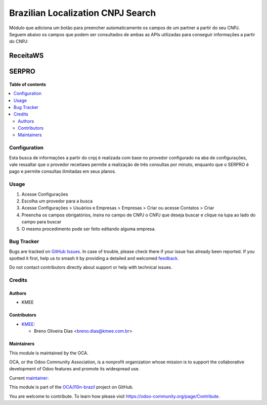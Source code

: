 ==================================
Brazilian Localization CNPJ Search
==================================

.. 
   !!!!!!!!!!!!!!!!!!!!!!!!!!!!!!!!!!!!!!!!!!!!!!!!!!!!
   !! This file is generated by oca-gen-addon-readme !!
   !! changes will be overwritten.                   !!
   !!!!!!!!!!!!!!!!!!!!!!!!!!!!!!!!!!!!!!!!!!!!!!!!!!!!
   !! source digest: sha256:a593d65a7d20d89bfe8404acfae7fc05e5426bbaa1ab4e0ff66b20bd9a6d907e
   !!!!!!!!!!!!!!!!!!!!!!!!!!!!!!!!!!!!!!!!!!!!!!!!!!!!

.. |badge1| image:: https://img.shields.io/badge/maturity-Beta-yellow.png
    :target: https://odoo-community.org/page/development-status
    :alt: Beta
.. |badge2| image:: https://img.shields.io/badge/licence-AGPL--3-blue.png
    :target: http://www.gnu.org/licenses/agpl-3.0-standalone.html
    :alt: License: AGPL-3
.. |badge3| image:: https://img.shields.io/badge/github-OCA%2Fl10n--brazil-lightgray.png?logo=github
    :target: https://github.com/OCA/l10n-brazil/tree/14.0/l10n_br_cnpj_search
    :alt: OCA/l10n-brazil
.. |badge4| image:: https://img.shields.io/badge/weblate-Translate%20me-F47D42.png
    :target: https://translation.odoo-community.org/projects/l10n-brazil-14-0/l10n-brazil-14-0-l10n_br_cnpj_search
    :alt: Translate me on Weblate
.. |badge5| image:: https://img.shields.io/badge/runboat-Try%20me-875A7B.png
    :target: https://runboat.odoo-community.org/builds?repo=OCA/l10n-brazil&target_branch=14.0
    :alt: Try me on Runboat

|badge1| |badge2| |badge3| |badge4| |badge5|

Módulo que adiciona um botão para preencher automaticamente os campos de um partner a partir do seu CNPJ.
Seguem abaixo os campos que podem ser consultados de ambas as APIs utilizadas para conseguir informações a partir do CNPJ:

ReceitaWS
-------------------

.. figure:: https://raw.githubusercontent.com/OCA/l10n-brazil/14.0/l10n_br_cnpj_search/static/description/receita.png
   :alt: ReceitaWS campos parte 1
   :width: 80 %
   :align: center

.. figure:: https://raw.githubusercontent.com/OCA/l10n-brazil/14.0/l10n_br_cnpj_search/static/description/receita1.png
   :alt: ReceitaWS campos parte 2
   :width: 80 %
   :align: center

.. figure:: https://raw.githubusercontent.com/OCA/l10n-brazil/14.0/l10n_br_cnpj_search/static/description/receita2.png
   :alt: ReceitaWS campos parte 3
   :width: 80 %
   :align: center

SERPRO
----------------------------------------------

.. figure:: https://raw.githubusercontent.com/OCA/l10n-brazil/14.0/l10n_br_cnpj_search/static/description/serpro.png
   :alt: SERPRO
   :width: 80 %
   :align: center

.. figure:: https://raw.githubusercontent.com/OCA/l10n-brazil/14.0/l10n_br_cnpj_search/static/description/serpro1.png
   :alt: SERPRO
   :width: 80 %
   :align: center

**Table of contents**

.. contents::
   :local:

Configuration
=============

Esta busca de informações a partir do cnpj é realizada com base no provedor configurado na aba de configurações, vale ressaltar que o provedor receitaws permite a realização de três consultas por minuto, enquanto que o SERPRO é pago e permite consultas ilimitadas em seus planos.

Usage
=====

#. Acesse  Configurações
#. Escolha um provedor para a busca
#. Acesse Configurações > Usuários e Empresas > Empresas > Criar ou acesse Contatos > Criar
#. Preencha os campos obrigatórios, insira no campo de CNPJ o CNPJ que deseja buscar e clique na lupa ao lado do campo para buscar
#. O mesmo procedimento pode ser feito editando alguma empresa.

Bug Tracker
===========

Bugs are tracked on `GitHub Issues <https://github.com/OCA/l10n-brazil/issues>`_.
In case of trouble, please check there if your issue has already been reported.
If you spotted it first, help us to smash it by providing a detailed and welcomed
`feedback <https://github.com/OCA/l10n-brazil/issues/new?body=module:%20l10n_br_cnpj_search%0Aversion:%2014.0%0A%0A**Steps%20to%20reproduce**%0A-%20...%0A%0A**Current%20behavior**%0A%0A**Expected%20behavior**>`_.

Do not contact contributors directly about support or help with technical issues.

Credits
=======

Authors
~~~~~~~

* KMEE

Contributors
~~~~~~~~~~~~

* `KMEE <https://www.kmee.com.br>`_:

  * Breno Oliveira Dias <breno.dias@kmee.com.br>

Maintainers
~~~~~~~~~~~

This module is maintained by the OCA.

.. image:: https://odoo-community.org/logo.png
   :alt: Odoo Community Association
   :target: https://odoo-community.org

OCA, or the Odoo Community Association, is a nonprofit organization whose
mission is to support the collaborative development of Odoo features and
promote its widespread use.

.. |maintainer-GCKrauss| image:: https://github.com/GCKrauss.png?size=40px
    :target: https://github.com/GCKrauss
    :alt: GCKrauss

Current `maintainer <https://odoo-community.org/page/maintainer-role>`__:

|maintainer-GCKrauss| 

This module is part of the `OCA/l10n-brazil <https://github.com/OCA/l10n-brazil/tree/14.0/l10n_br_cnpj_search>`_ project on GitHub.

You are welcome to contribute. To learn how please visit https://odoo-community.org/page/Contribute.
